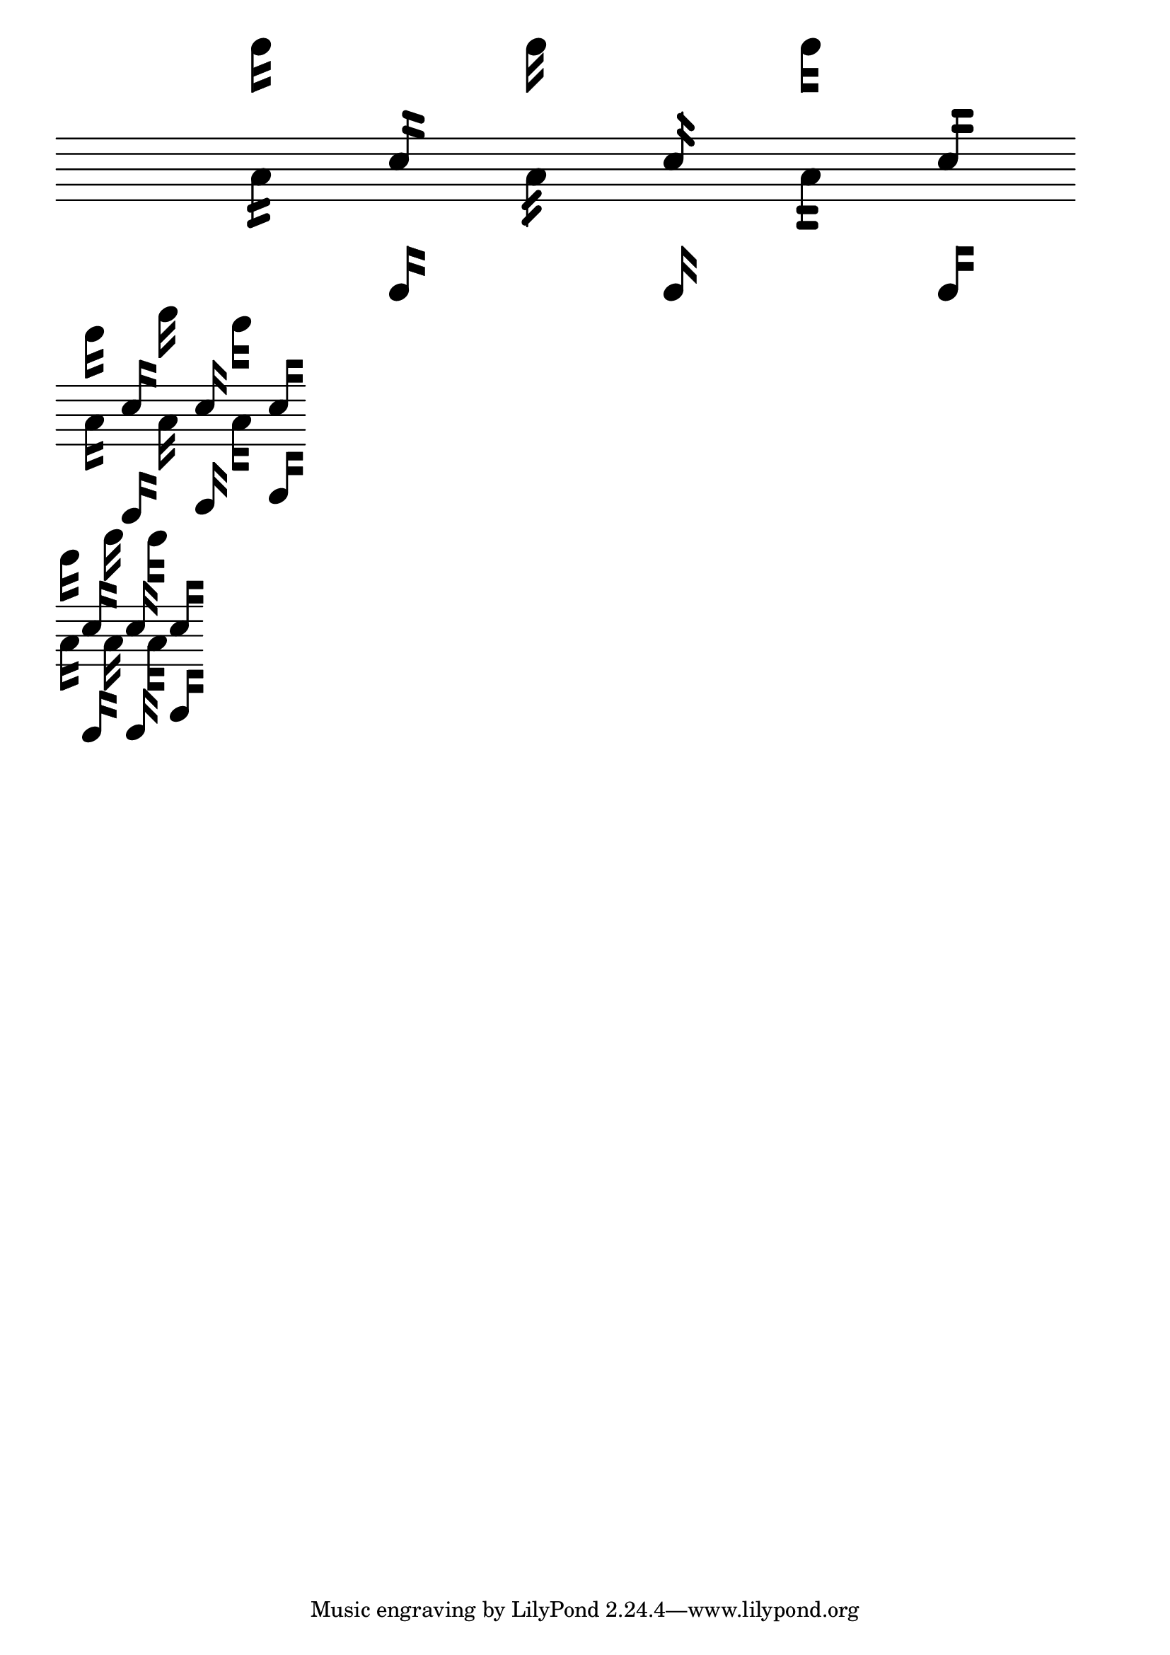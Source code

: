\version "2.23.14"

\header {
  texidoc = "Straight flags scale properly at different staff sizes for
@code{TextScript} and music.

The test uses extreme staff size values, scaled to approximately the same
size for better comparison."
}

staffSize = #(define-music-function (new-size) (number?)
  #{
    \set fontSize = #new-size
    \override StaffSymbol.staff-space = #(magstep new-size)
    \override StaffSymbol.thickness = #(magstep new-size)
  #})

notes = {
  \stemDown a'16^\markup \note-by-number #4 #0 #-1
  \stemUp c''16_\markup \note-by-number #4 #0 #1
}

mus = {
  \omit Staff.Clef
  \omit Staff.TimeSignature
  \autoBeamOff

  \override TextScript.flag-style = #'modern-straight-flag
  \override Flag.stencil = #modern-straight-flag
  \notes
  \override TextScript.flag-style = #'old-straight-flag
  \override Flag.stencil = #old-straight-flag
  \notes
  \override TextScript.flag-style = #'flat-flag
  \override Flag.stencil = #flat-flag
  \notes
}

\markup \scale #'(10 . 10)
  \score { \new Staff \with { \staffSize #-16 } \mus }
\markup \scale #'(1.5 . 1.5)
  \score { \new Staff \with { \staffSize #0 } \mus }
\markup \scale #'(0.235 . 0.235)
  \score { \new Staff \with { \staffSize #16 } \mus }

\paper {
  indent = 0
}
